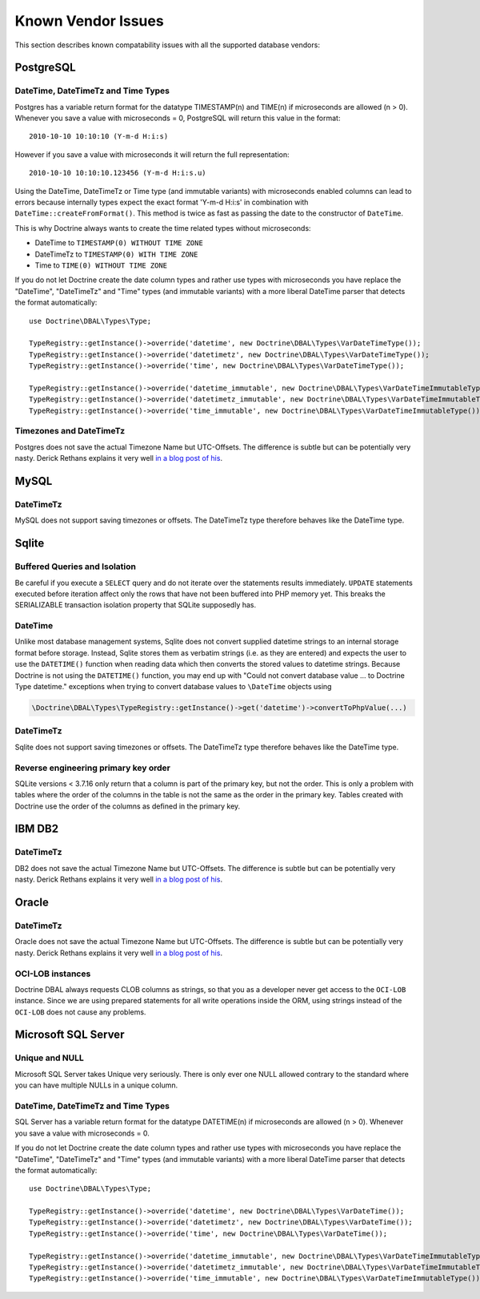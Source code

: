 Known Vendor Issues
===================

This section describes known compatability issues with all the
supported database vendors:

PostgreSQL
----------

DateTime, DateTimeTz and Time Types
~~~~~~~~~~~~~~~~~~~~~~~~~~~~~~~~~~~

Postgres has a variable return format for the datatype TIMESTAMP(n)
and TIME(n) if microseconds are allowed (n > 0). Whenever you save
a value with microseconds = 0, PostgreSQL will return this value in
the format:

::

    2010-10-10 10:10:10 (Y-m-d H:i:s)

However if you save a value with microseconds it will return the
full representation:

::

    2010-10-10 10:10:10.123456 (Y-m-d H:i:s.u)

Using the DateTime, DateTimeTz or Time type (and immutable variants) with microseconds
enabled columns can lead to errors because internally types expect
the exact format 'Y-m-d H:i:s' in combination with
``DateTime::createFromFormat()``. This method is twice as fast as
passing the date to the constructor of ``DateTime``.

This is why Doctrine always wants to create the time related types
without microseconds:

-  DateTime to ``TIMESTAMP(0) WITHOUT TIME ZONE``
-  DateTimeTz to ``TIMESTAMP(0) WITH TIME ZONE``
-  Time to ``TIME(0) WITHOUT TIME ZONE``

If you do not let Doctrine create the date column types and rather
use types with microseconds you have replace the "DateTime",
"DateTimeTz" and "Time" types (and immutable variants) with a more
liberal DateTime parser that detects the format automatically:

::

    use Doctrine\DBAL\Types\Type;

    TypeRegistry::getInstance()->override('datetime', new Doctrine\DBAL\Types\VarDateTimeType());
    TypeRegistry::getInstance()->override('datetimetz', new Doctrine\DBAL\Types\VarDateTimeType());
    TypeRegistry::getInstance()->override('time', new Doctrine\DBAL\Types\VarDateTimeType());

    TypeRegistry::getInstance()->override('datetime_immutable', new Doctrine\DBAL\Types\VarDateTimeImmutableType());
    TypeRegistry::getInstance()->override('datetimetz_immutable', new Doctrine\DBAL\Types\VarDateTimeImmutableType());
    TypeRegistry::getInstance()->override('time_immutable', new Doctrine\DBAL\Types\VarDateTimeImmutableType());

Timezones and DateTimeTz
~~~~~~~~~~~~~~~~~~~~~~~~

Postgres does not save the actual Timezone Name but UTC-Offsets.
The difference is subtle but can be potentially very nasty. Derick
Rethans explains it very well
`in a blog post of his <http://derickrethans.nl/storing-date-time-in-database.html>`_.

MySQL
-----

DateTimeTz
~~~~~~~~~~

MySQL does not support saving timezones or offsets. The DateTimeTz
type therefore behaves like the DateTime type.

Sqlite
------

Buffered Queries and Isolation
~~~~~~~~~~~~~~~~~~~~~~~~~~~~~~

Be careful if you execute a ``SELECT`` query and do not iterate over the
statements results immediately. ``UPDATE`` statements executed before iteration
affect only the rows that have not been buffered into PHP memory yet. This
breaks the SERIALIZABLE transaction isolation property that SQLite supposedly
has.

DateTime
~~~~~~~~~~

Unlike most database management systems, Sqlite does not convert supplied
datetime strings to an internal storage format before storage. Instead, Sqlite
stores them as verbatim strings (i.e. as they are entered) and expects the user
to use the ``DATETIME()`` function when reading data which then converts the
stored values to datetime strings.
Because Doctrine is not using the ``DATETIME()`` function, you may end up with
"Could not convert database value ... to Doctrine Type datetime." exceptions
when trying to convert database values to ``\DateTime`` objects using

.. code-block:: php

    \Doctrine\DBAL\Types\TypeRegistry::getInstance()->get('datetime')->convertToPhpValue(...)

DateTimeTz
~~~~~~~~~~

Sqlite does not support saving timezones or offsets. The DateTimeTz
type therefore behaves like the DateTime type.

Reverse engineering primary key order
~~~~~~~~~~~~~~~~~~~~~~~~~~~~~~~~~~~~~
SQLite versions < 3.7.16 only return that a column is part of the primary key,
but not the order. This is only a problem with tables where the order of the
columns in the table is not the same as the order in the primary key. Tables
created with Doctrine use the order of the columns as defined in the primary
key.

IBM DB2
-------

DateTimeTz
~~~~~~~~~~

DB2 does not save the actual Timezone Name but UTC-Offsets. The
difference is subtle but can be potentially very nasty. Derick
Rethans explains it very well
`in a blog post of his <http://derickrethans.nl/storing-date-time-in-database.html>`_.

Oracle
------

DateTimeTz
~~~~~~~~~~

Oracle does not save the actual Timezone Name but UTC-Offsets. The
difference is subtle but can be potentially very nasty. Derick
Rethans explains it very well
`in a blog post of his <http://derickrethans.nl/storing-date-time-in-database.html>`_.

OCI-LOB instances
~~~~~~~~~~~~~~~~~

Doctrine DBAL always requests CLOB columns as strings, so that you as
a developer never get access to the ``OCI-LOB`` instance. Since we
are using prepared statements for all write operations inside the
ORM, using strings instead of the ``OCI-LOB`` does not cause any
problems.

Microsoft SQL Server
--------------------

Unique and NULL
~~~~~~~~~~~~~~~

Microsoft SQL Server takes Unique very seriously. There is only
ever one NULL allowed contrary to the standard where you can have
multiple NULLs in a unique column.

DateTime, DateTimeTz and Time Types
~~~~~~~~~~~~~~~~~~~~~~~~~~~~~~~~~~~

SQL Server has a variable return format for the datatype DATETIME(n)
if microseconds are allowed (n > 0). Whenever you save
a value with microseconds = 0.

If you do not let Doctrine create the date column types and rather
use types with microseconds you have replace the "DateTime",
"DateTimeTz" and "Time" types (and immutable variants) with a more
liberal DateTime parser that detects the format automatically:

::

    use Doctrine\DBAL\Types\Type;

    TypeRegistry::getInstance()->override('datetime', new Doctrine\DBAL\Types\VarDateTime());
    TypeRegistry::getInstance()->override('datetimetz', new Doctrine\DBAL\Types\VarDateTime());
    TypeRegistry::getInstance()->override('time', new Doctrine\DBAL\Types\VarDateTime());

    TypeRegistry::getInstance()->override('datetime_immutable', new Doctrine\DBAL\Types\VarDateTimeImmutableType());
    TypeRegistry::getInstance()->override('datetimetz_immutable', new Doctrine\DBAL\Types\VarDateTimeImmutableType());
    TypeRegistry::getInstance()->override('time_immutable', new Doctrine\DBAL\Types\VarDateTimeImmutableType());
